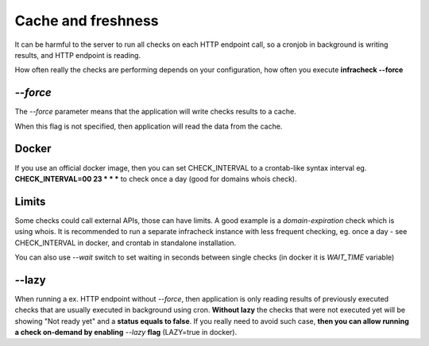 Cache and freshness
===================

It can be harmful to the server to run all checks on each HTTP endpoint call, so a cronjob in background is writing results, and HTTP endpoint is reading.

How often really the checks are performing depends on your configuration, how often you execute **infracheck --force**

`--force`
-------

The *--force* parameter means that the application will write checks results to a cache.

When this flag is not specified, then application will read the data from the cache.

Docker
------

If you use an official docker image, then you can set CHECK_INTERVAL to a crontab-like syntax interval eg. **CHECK_INTERVAL=00 23 * * *** to check once a day (good for domains whois check).

Limits
------

Some checks could call external APIs, those can have limits. A good example is a *domain-expiration* check which is using whois.
It is recommended to run a separate infracheck instance with less frequent checking, eg. once a day - see CHECK_INTERVAL in docker, and crontab in standalone installation.

You can also use `--wait` switch to set waiting in seconds between single checks (in docker it is `WAIT_TIME` variable)

--lazy
------

When running a ex. HTTP endpoint without `--force`, then application is only reading results of previously executed checks that are usually executed in background using cron.
**Without lazy** the checks that were not executed yet will be showing "Not ready yet" and a **status equals to false**.
If you really need to avoid such case, **then you can allow running a check on-demand by enabling** `--lazy` **flag** (LAZY=true in docker).
